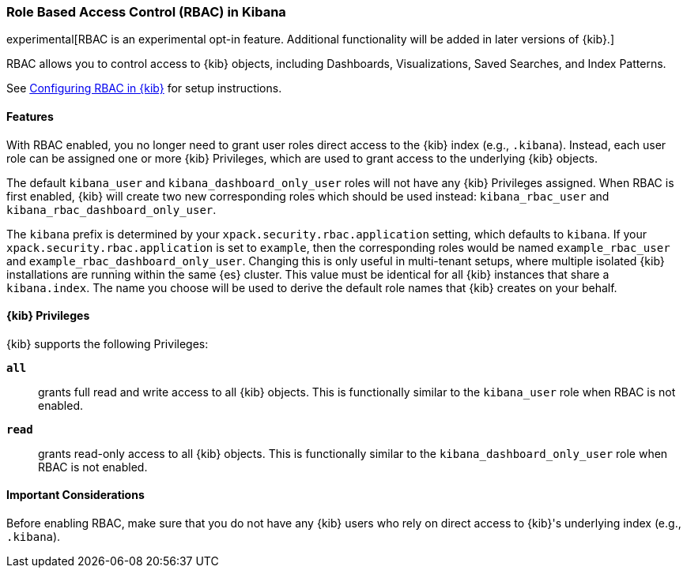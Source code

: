:kib-privs: {kib} Privileges

[role="xpack"]
[[kibana-rbac]]
=== Role Based Access Control (RBAC) in Kibana

experimental[RBAC is an experimental opt-in feature. Additional functionality will be added in later versions of {kib}.]

RBAC allows you to control access to {kib} objects, including Dashboards, Visualizations, Saved Searches, and Index Patterns.

See <<security-rbac-settings,Configuring RBAC in {kib}>> for setup instructions.

==== Features

With RBAC enabled, you no longer need to grant user roles direct access to the {kib} index (e.g., `.kibana`).
Instead, each user role can be assigned one or more {kib-privs}, which are used to grant access to the underlying {kib} objects.

The default `kibana_user` and `kibana_dashboard_only_user` roles will not have any {kib-privs} assigned.
When RBAC is first enabled, {kib} will create two new corresponding roles which should be used instead: `kibana_rbac_user` and `kibana_rbac_dashboard_only_user`.

The `kibana` prefix is determined by your `xpack.security.rbac.application` setting, which defaults to `kibana`. If your `xpack.security.rbac.application` is set to `example`, then the corresponding roles would be named `example_rbac_user` and `example_rbac_dashboard_only_user`. Changing this is only useful in multi-tenant setups, where multiple isolated {kib} 
installations are running within the same {es} cluster.
This value must be identical for all {kib} instances that share a `kibana.index`.
The name you choose will be used to derive the default role names that {kib} creates on your behalf.

==== {kib-privs}

{kib} supports the following Privileges:

**`all`**::
grants full read and write access to all {kib} objects. This is functionally similar to the `kibana_user` role when RBAC is not enabled. 
**`read`**::
grants read-only access to all {kib} objects. This is functionally similar to the `kibana_dashboard_only_user` role when RBAC is not enabled.

==== Important Considerations
Before enabling RBAC, make sure that you do not have any {kib} users who rely on direct access to {kib}'s underlying index (e.g., `.kibana`).